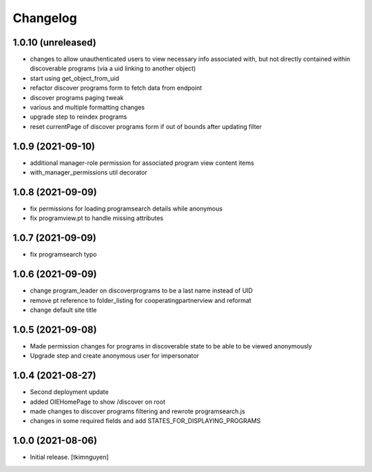 Changelog
=========


1.0.10 (unreleased)
-------------------

- changes to allow unauthenticated users to view necessary info associated with,
  but not directly contained within discoverable programs (via a uid linking to another object)
- start using get_object_from_uid
- refactor discover programs form to fetch data from endpoint
- discover programs paging tweak
- various and multiple formatting changes
- upgrade step to reindex programs
- reset currentPage of discover programs form if out of bounds after updating filter


1.0.9 (2021-09-10)
------------------

- additional manager-role permission for associated program view content items
- with_manager_permissions util decorator


1.0.8 (2021-09-09)
------------------

- fix permissions for loading programsearch details while anonymous
- fix programview.pt to handle missing attributes


1.0.7 (2021-09-09)
------------------

- fix programsearch typo


1.0.6 (2021-09-09)
------------------

- change program_leader on discoverprograms to be a last name instead of UID
- remove pt reference to folder_listing for cooperatingpartnerview and reformat
- change default site title


1.0.5 (2021-09-08)
------------------

- Made permission changes for programs in discoverable state to be able to be viewed anonymously
- Upgrade step and create anonymous user for impersonator


1.0.4 (2021-08-27)
------------------

- Second deployment update
- added OIEHomePage to show /discover on root
- made changes to discover programs filtering and rewrote programsearch.js
- changes in some required fields and add STATES_FOR_DISPLAYING_PROGRAMS


1.0.0 (2021-08-06)
------------------

- Initial release.
  [tkimnguyen]
